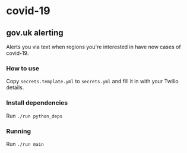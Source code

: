 * covid-19 

** gov.uk alerting
Alerts you via text when regions you're interested in have new cases of covid-19.

*** How to use
Copy ~secrets.template.yml~ to ~secrets.yml~ and fill it in with your Twilio details.

*** Install dependencies
Run ~./run python_deps~

*** Running
Run ~./run main~


